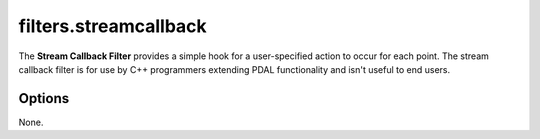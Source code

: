 .. _filters.streamcallback:

filters.streamcallback
======================

The **Stream Callback Filter** provides a simple hook for a
user-specified action
to occur for each point.  The stream callback filter is for use by C++
programmers extending PDAL functionality and isn't useful to end users.

.. embed::

.. streamable::

Options
-------

None.

